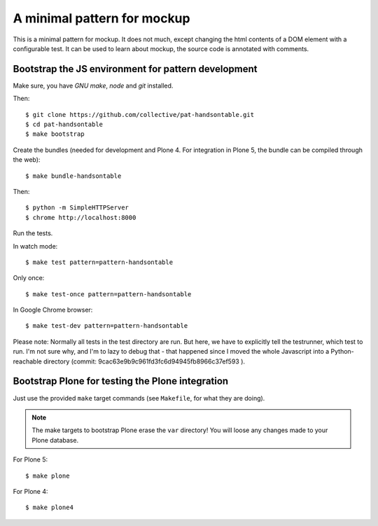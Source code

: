 A minimal pattern for mockup
============================

This is a minimal pattern for mockup. It does not much, except changing the
html contents of a DOM element with a configurable test.
It can be used to learn about mockup, the source code is annotated with
comments.


Bootstrap the JS environment for pattern development
----------------------------------------------------

Make sure, you have `GNU make`, `node` and `git` installed.

Then::

    $ git clone https://github.com/collective/pat-handsontable.git
    $ cd pat-handsontable
    $ make bootstrap

Create the bundles (needed for development and Plone 4. For integration in
Plone 5, the bundle can be compiled through the web)::

    $ make bundle-handsontable

Then::

    $ python -m SimpleHTTPServer
    $ chrome http://localhost:8000


Run the tests.

In watch mode::

    $ make test pattern=pattern-handsontable

Only once::
    
    $ make test-once pattern=pattern-handsontable

In Google Chrome browser::

    $ make test-dev pattern=pattern-handsontable

Please note: Normally all tests in the test directory are run. But here, we
have to explicitly tell the testrunner, which test to run. I'm not sure why,
and I'm to lazy to debug that - that happened since I moved the whole
Javascript into a Python-reachable directory
(commit: 9cac63e9b9c961fd3fc6d94945fb8966c37ef593 ).


Bootstrap Plone for testing the Plone integration
----------------------------------------------------

Just use the provided ``make`` target commands (see ``Makefile``, for what they
are doing).

.. note::

    The make targets to bootstrap Plone erase the ``var`` directory! You will
    loose any changes made to your Plone database.

For Plone 5::

    $ make plone

For Plone 4::

    $ make plone4
